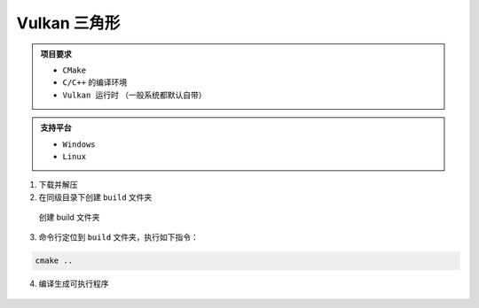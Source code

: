 Vulkan 三角形
===================

.. dropdown:: 更新记录
   :color: muted
   :icon: history

   * 2024/11/7 增加该文章
   * 2024/11/8 更新该文章

.. card:: Vulkan 三角形
   :link: https://github.com/FuXiii/VulkanTriangle/archive/refs/heads/main.zip
   :shadow: lg
   :text-align: center

   点击下载源码

   +++
    .. figure:: ../_static/VulkanTriangle/vulkan_triangle.png
        :scale: 50

.. admonition:: 项目要求
    :class: note

    * ``CMake``
    * ``C/C++`` 的编译环境
    * ``Vulkan 运行时`` （一般系统都默认自带）

.. admonition:: 支持平台
    :class: tip

    * ``Windows``
    * ``Linux``

1. 下载并解压
2. 在同级目录下创建 ``build`` 文件夹

.. figure:: ../_static/VulkanTriangle/create_build_folder.png

    创建 build 文件夹

3. 命令行定位到 ``build`` 文件夹，执行如下指令：

.. code-block:: console

    cmake ..

4. 编译生成可执行程序

.. tab-set::

    .. tab-item:: Visual Studio

        打开 ``build`` 文件夹下的 ``.sln`` 文件，编译执行即可。

    .. tab-item:: Linux

        命令行中执行如下指令即可：

        .. code-block:: console

            make

.. figure:: ../_static/VulkanTriangle/vulkan_triangle.png